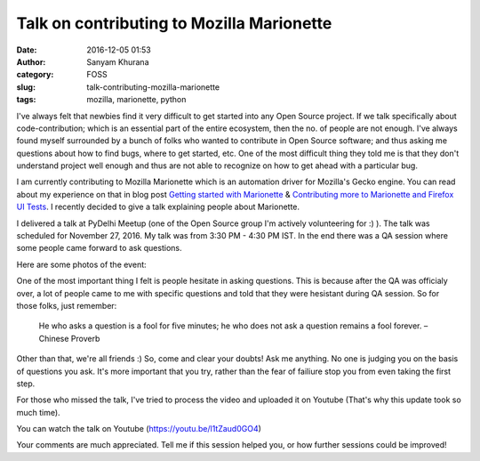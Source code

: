Talk on contributing to Mozilla Marionette
##########################################
:date: 2016-12-05 01:53
:author: Sanyam Khurana
:category: FOSS
:slug: talk-contributing-mozilla-marionette
:tags: mozilla, marionette, python

I've always felt that newbies find it very difficult to get started into any Open Source project. If we talk specifically about code-contribution; which is an essential part of the entire ecosystem, then the no. of people are not enough. I've always found myself surrounded by a bunch of folks who wanted to contribute in Open Source software; and thus asking me questions about how to find bugs, where to get started, etc. One of the most difficult thing they told me is that they don't understand project well enough and thus are not able to recognize on how to get ahead with a particular bug.

I am currently contributing to Mozilla Marionette which is an automation driver for Mozilla's Gecko engine. You can read about my experience on that in blog post `Getting started with Marionette </getting-started-marionette.html>`_ & `Contributing more to Marionette and Firefox UI Tests </contributing-marionette-firefox-ui-tests.html>`_. I recently decided to give a talk explaining people about Marionette.

I delivered a talk at PyDelhi Meetup (one of the Open Source group I'm actively volunteering for :) ). The talk was scheduled for November 27, 2016. My talk was from 3:30 PM - 4:30 PM IST. In the end there was  a QA session where some people came forward to ask questions.

Here are some photos of the event:

.. image:: images/mozilla-marionette-talk_1.jpg
    :alt: Sanyam speaking on Mozilla Marionette & Firefox UI Test
    :align: center

.. image:: images/mozilla-marionette-talk_2.jpg
    :alt: Crowd willing to learn about contributing to Marionette
    :align: center

.. image:: images/mozilla-marionette-talk_3.jpg
    :alt: Crowd willing to learn about contributing to Marionette
    :align: center

.. image:: images/mozilla-marionette-talk_4.jpg
    :alt: Crowd willing to learn about contributing to Marionette
    :align: center


One of the most important thing I felt is people hesitate in asking questions. This is because after the QA was officialy over, a lot of people came to me with specific questions and told that they were hesistant during QA session. So for those folks, just remember:

    He who asks a question is a fool for five minutes; he who does not ask a question remains a fool forever. 
    – Chinese Proverb

Other than that, we're all friends :) So, come and clear your doubts! Ask me anything. No one is judging you on the basis of questions you ask. It's more important that you try, rather than the fear of failiure stop you from even taking the first step.

For those who missed the talk, I've tried to process the video and uploaded it on Youtube (That's why this update took so much time).

You can watch the talk on Youtube (https://youtu.be/l1tZaud0GO4)

.. raw:: html
    
    <center>
        <iframe width="600" height="400" src="https://www.youtube.com/embed/l1tZaud0GO4" frameborder="0" allowfullscreen>
        </iframe>
    </center>


Your comments are much appreciated. Tell me if this session helped you, or how further sessions could be improved!

